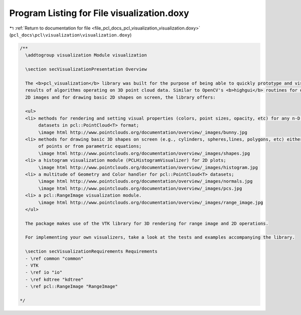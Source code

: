 
.. _program_listing_file_pcl_docs_pcl_visualization_visualization.doxy:

Program Listing for File visualization.doxy
===========================================

|exhale_lsh| :ref:`Return to documentation for file <file_pcl_docs_pcl_visualization_visualization.doxy>` (``pcl_docs\pcl\visualization\visualization.doxy``)

.. |exhale_lsh| unicode:: U+021B0 .. UPWARDS ARROW WITH TIP LEFTWARDS

.. code-block:: cpp

   /**
     \addtogroup visualization Module visualization
   
     \section secVisualizationPresentation Overview
   
     The <b>pcl_visualization</b> library was built for the purpose of being able to quickly prototype and visualize the 
     results of algorithms operating on 3D point cloud data. Similar to OpenCV's <b>highgui</b> routines for displaying 
     2D images and for drawing basic 2D shapes on screen, the library offers:
   
     <ul>
     <li> methods for rendering and setting visual properties (colors, point sizes, opacity, etc) for any n-D point cloud 
          datasets in pcl::PointCloud<T> format;
          \image html http://www.pointclouds.org/documentation/overview/_images/bunny.jpg
     <li> methods for drawing basic 3D shapes on screen (e.g., cylinders, spheres,lines, polygons, etc) either from sets 
          of points or from parametric equations;
          \image html http://www.pointclouds.org/documentation/overview/_images/shapes.jpg
     <li> a histogram visualization module (PCLHistogramVisualizer) for 2D plots;
          \image html http://www.pointclouds.org/documentation/overview/_images/histogram.jpg
     <li> a multitude of Geometry and Color handler for pcl::PointCloud<T> datasets;
          \image html http://www.pointclouds.org/documentation/overview/_images/normals.jpg
          \image html http://www.pointclouds.org/documentation/overview/_images/pcs.jpg
     <li> a pcl::RangeImage visualization module.
          \image html http://www.pointclouds.org/documentation/overview/_images/range_image.jpg
     </ul>
   
     The package makes use of the VTK library for 3D rendering for range image and 2D operations.
   
     For implementing your own visualizers, take a look at the tests and examples accompanying the library.
     
     \section secVisualizationRequirements Requirements
     - \ref common "common"
     - VTK
     - \ref io "io"
     - \ref kdtree "kdtree"
     - \ref pcl::RangeImage "RangeImage"
   
   */
